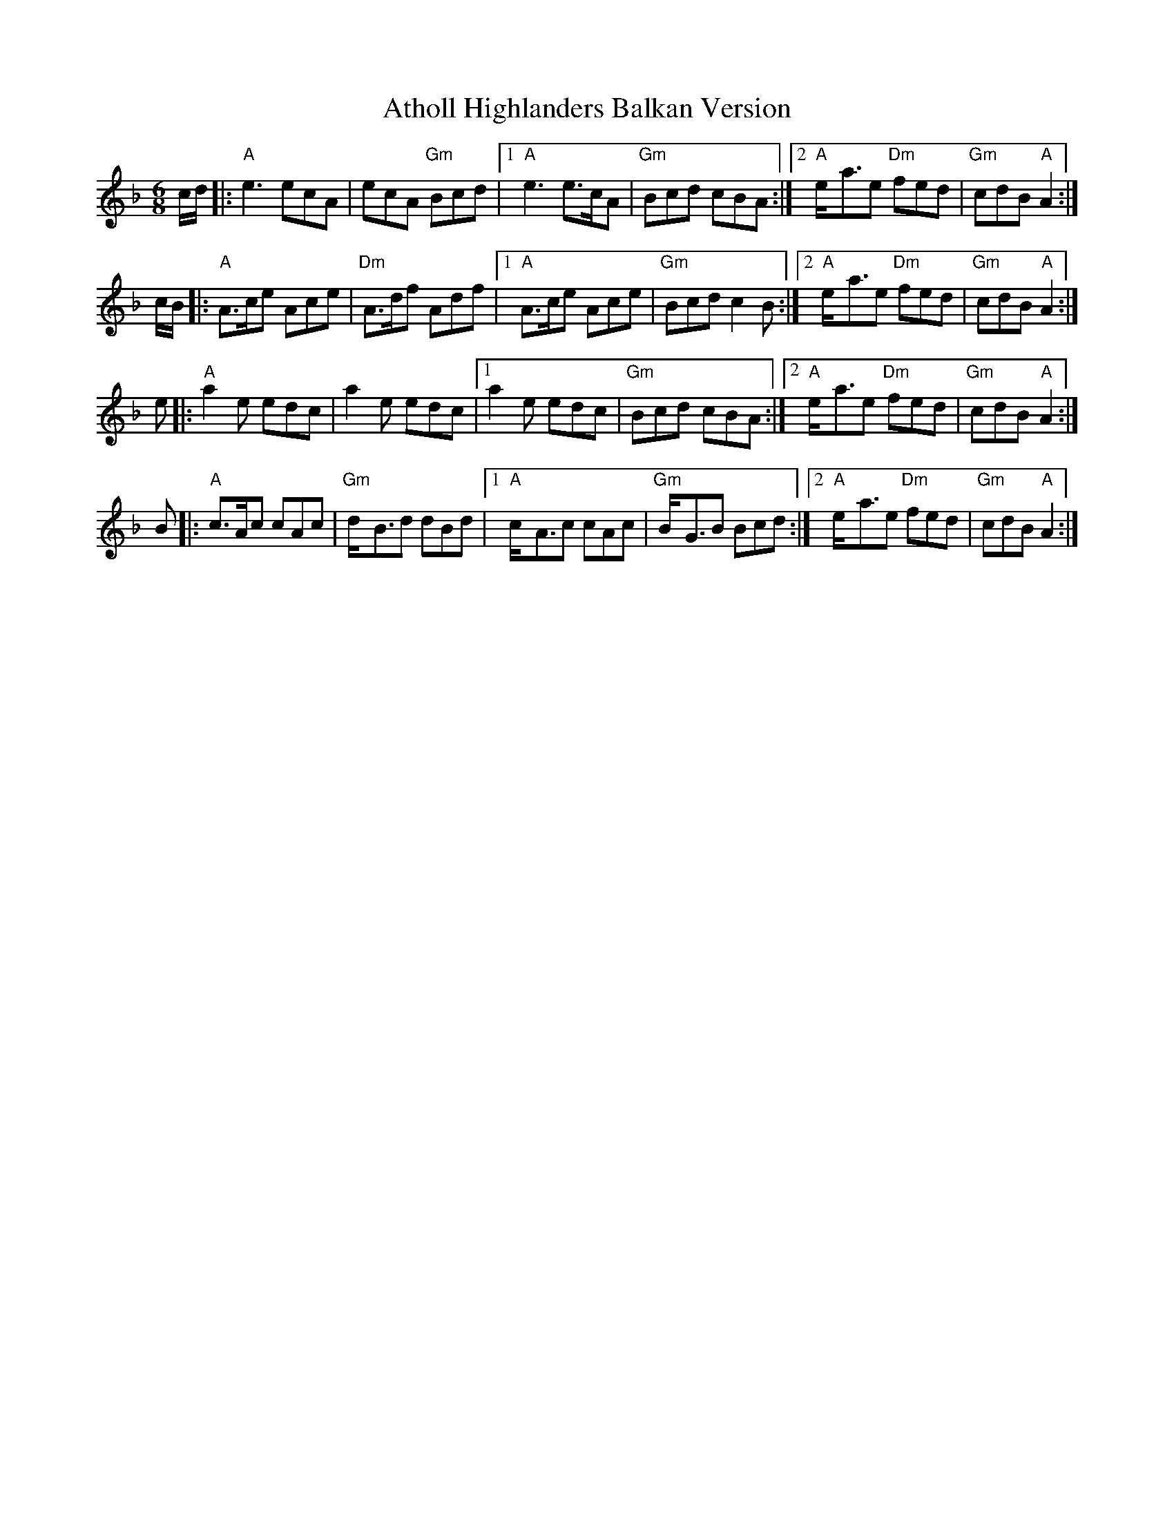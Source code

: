 X: 1
T: Atholl Highlanders Balkan Version
Z: fiel
S: https://thesession.org/tunes/5736#setting5736
R: jig
M: 6/8
L: 1/8
K: Dmin
c/d/ |: "A"e3 ecA | ecA "Gm"Bcd |1 "A"e3 e>cA | "Gm"Bcd cBA :|2 "A"e-<ae "Dm"fed | "Gm"cdB "A"A2 :|
c/B/ |: "A"A>ce Ace | "Dm"A>df Adf |1 "A"A>ce Ace | "Gm"Bcd c2B :|2 "A"e-<ae "Dm"fed | "Gm"cdB "A"A2 :|
e |: "A"a2e edc | a2e edc |1 a2e edc | "Gm"Bcd cBA :|2 "A"e-<ae "Dm"fed | "Gm"cdB "A"A2 :|
B |: "A"c>Ac cAc | "Gm"d-<Bd dBd |1 "A"c-<Ac cAc | "Gm"B-<GB Bcd :|2 "A"e-<ae "Dm"fed | "Gm"cdB "A"A2 :|
